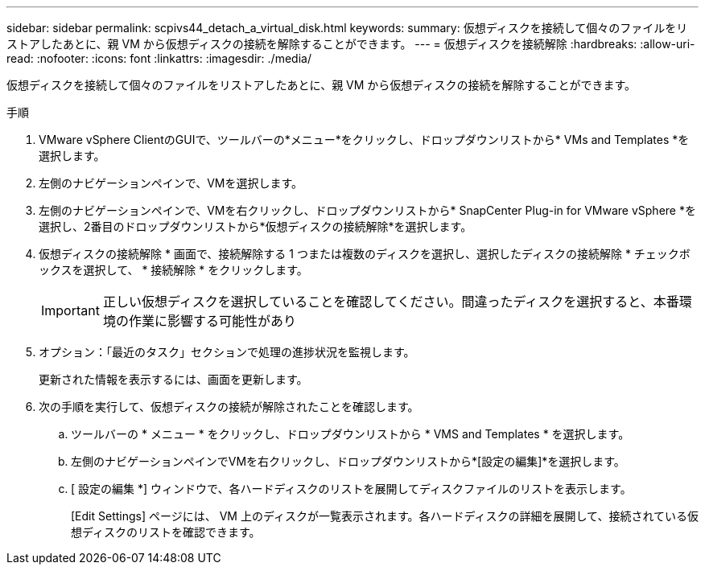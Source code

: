 ---
sidebar: sidebar 
permalink: scpivs44_detach_a_virtual_disk.html 
keywords:  
summary: 仮想ディスクを接続して個々のファイルをリストアしたあとに、親 VM から仮想ディスクの接続を解除することができます。 
---
= 仮想ディスクを接続解除
:hardbreaks:
:allow-uri-read: 
:nofooter: 
:icons: font
:linkattrs: 
:imagesdir: ./media/


[role="lead"]
仮想ディスクを接続して個々のファイルをリストアしたあとに、親 VM から仮想ディスクの接続を解除することができます。

.手順
. VMware vSphere ClientのGUIで、ツールバーの*メニュー*をクリックし、ドロップダウンリストから* VMs and Templates *を選択します。
. 左側のナビゲーションペインで、VMを選択します。
. 左側のナビゲーションペインで、VMを右クリックし、ドロップダウンリストから* SnapCenter Plug-in for VMware vSphere *を選択し、2番目のドロップダウンリストから*仮想ディスクの接続解除*を選択します。
. 仮想ディスクの接続解除 * 画面で、接続解除する 1 つまたは複数のディスクを選択し、選択したディスクの接続解除 * チェックボックスを選択して、 * 接続解除 * をクリックします。
+

IMPORTANT: 正しい仮想ディスクを選択していることを確認してください。間違ったディスクを選択すると、本番環境の作業に影響する可能性があり

. オプション：「最近のタスク」セクションで処理の進捗状況を監視します。
+
更新された情報を表示するには、画面を更新します。

. 次の手順を実行して、仮想ディスクの接続が解除されたことを確認します。
+
.. ツールバーの * メニュー * をクリックし、ドロップダウンリストから * VMS and Templates * を選択します。
.. 左側のナビゲーションペインでVMを右クリックし、ドロップダウンリストから*[設定の編集]*を選択します。
.. [ 設定の編集 *] ウィンドウで、各ハードディスクのリストを展開してディスクファイルのリストを表示します。
+
[Edit Settings] ページには、 VM 上のディスクが一覧表示されます。各ハードディスクの詳細を展開して、接続されている仮想ディスクのリストを確認できます。




